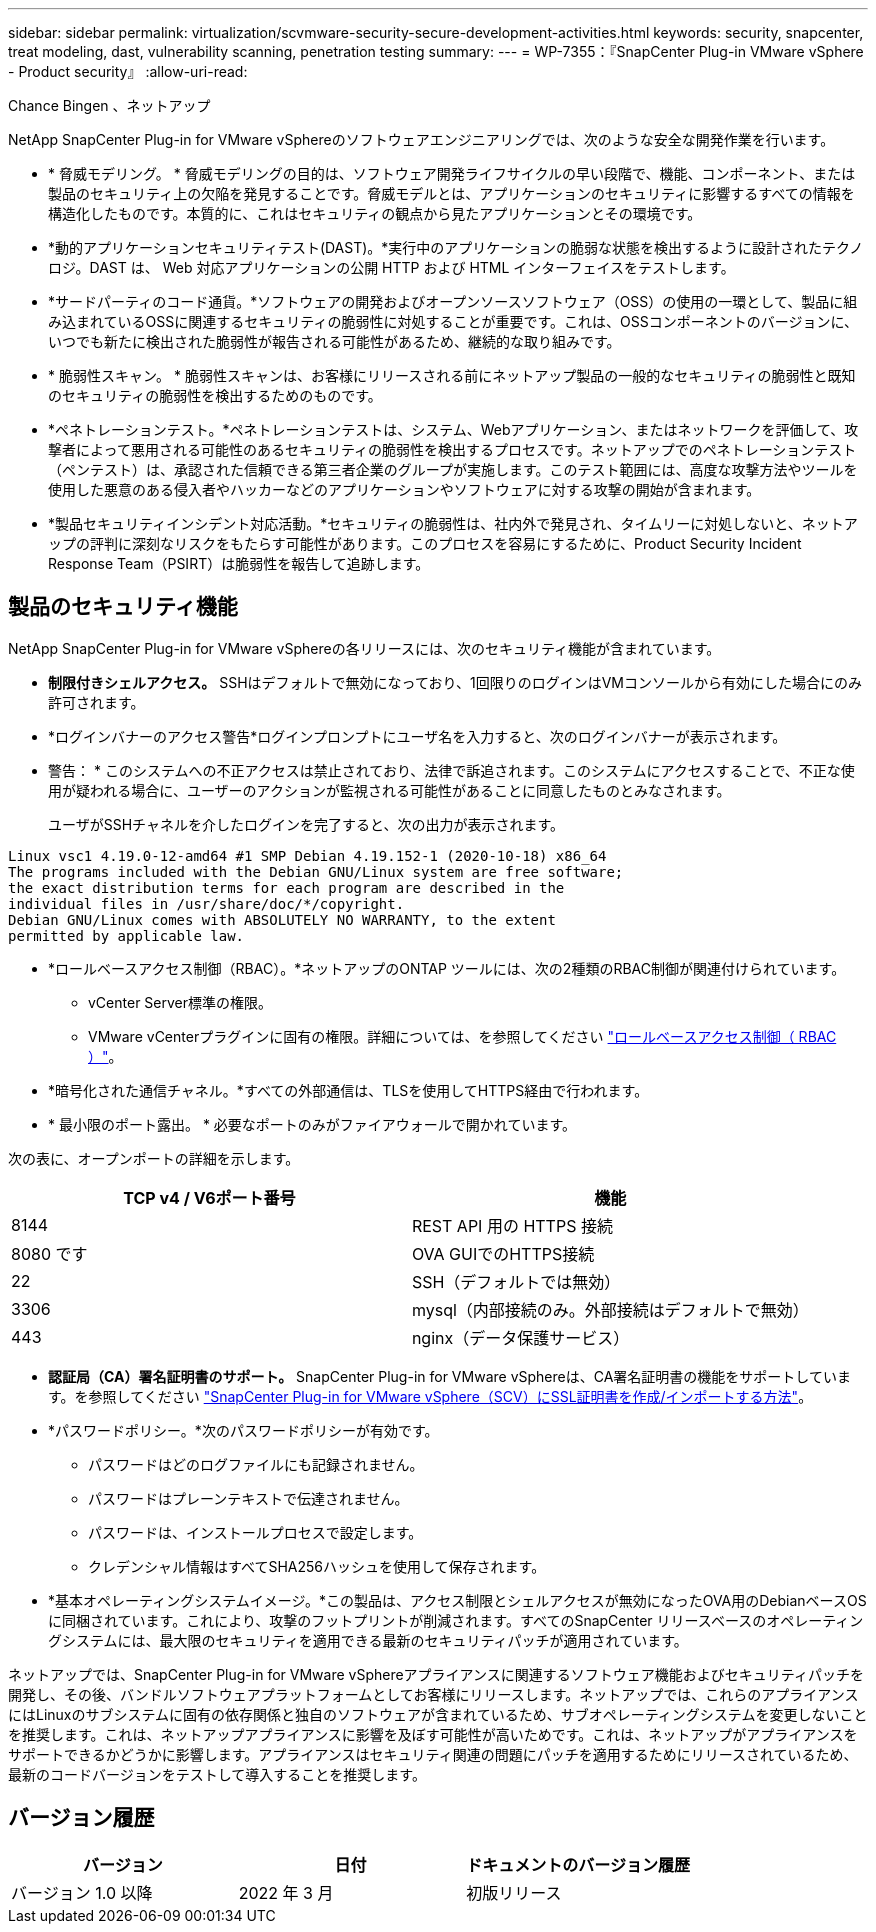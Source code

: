 ---
sidebar: sidebar 
permalink: virtualization/scvmware-security-secure-development-activities.html 
keywords: security, snapcenter, treat modeling, dast, vulnerability scanning, penetration testing 
summary:  
---
= WP-7355：『SnapCenter Plug-in VMware vSphere - Product security』
:allow-uri-read: 


Chance Bingen 、ネットアップ

[role="lead"]
NetApp SnapCenter Plug-in for VMware vSphereのソフトウェアエンジニアリングでは、次のような安全な開発作業を行います。

* * 脅威モデリング。 * 脅威モデリングの目的は、ソフトウェア開発ライフサイクルの早い段階で、機能、コンポーネント、または製品のセキュリティ上の欠陥を発見することです。脅威モデルとは、アプリケーションのセキュリティに影響するすべての情報を構造化したものです。本質的に、これはセキュリティの観点から見たアプリケーションとその環境です。
* *動的アプリケーションセキュリティテスト(DAST)。*実行中のアプリケーションの脆弱な状態を検出するように設計されたテクノロジ。DAST は、 Web 対応アプリケーションの公開 HTTP および HTML インターフェイスをテストします。
* *サードパーティのコード通貨。*ソフトウェアの開発およびオープンソースソフトウェア（OSS）の使用の一環として、製品に組み込まれているOSSに関連するセキュリティの脆弱性に対処することが重要です。これは、OSSコンポーネントのバージョンに、いつでも新たに検出された脆弱性が報告される可能性があるため、継続的な取り組みです。
* * 脆弱性スキャン。 * 脆弱性スキャンは、お客様にリリースされる前にネットアップ製品の一般的なセキュリティの脆弱性と既知のセキュリティの脆弱性を検出するためのものです。
* *ペネトレーションテスト。*ペネトレーションテストは、システム、Webアプリケーション、またはネットワークを評価して、攻撃者によって悪用される可能性のあるセキュリティの脆弱性を検出するプロセスです。ネットアップでのペネトレーションテスト（ペンテスト）は、承認された信頼できる第三者企業のグループが実施します。このテスト範囲には、高度な攻撃方法やツールを使用した悪意のある侵入者やハッカーなどのアプリケーションやソフトウェアに対する攻撃の開始が含まれます。
* *製品セキュリティインシデント対応活動。*セキュリティの脆弱性は、社内外で発見され、タイムリーに対処しないと、ネットアップの評判に深刻なリスクをもたらす可能性があります。このプロセスを容易にするために、Product Security Incident Response Team（PSIRT）は脆弱性を報告して追跡します。




== 製品のセキュリティ機能

NetApp SnapCenter Plug-in for VMware vSphereの各リリースには、次のセキュリティ機能が含まれています。

* *制限付きシェルアクセス。* SSHはデフォルトで無効になっており、1回限りのログインはVMコンソールから有効にした場合にのみ許可されます。
* *ログインバナーのアクセス警告*ログインプロンプトにユーザ名を入力すると、次のログインバナーが表示されます。
+
* 警告： * このシステムへの不正アクセスは禁止されており、法律で訴追されます。このシステムにアクセスすることで、不正な使用が疑われる場合に、ユーザーのアクションが監視される可能性があることに同意したものとみなされます。

+
ユーザがSSHチャネルを介したログインを完了すると、次の出力が表示されます。



....
Linux vsc1 4.19.0-12-amd64 #1 SMP Debian 4.19.152-1 (2020-10-18) x86_64
The programs included with the Debian GNU/Linux system are free software;
the exact distribution terms for each program are described in the
individual files in /usr/share/doc/*/copyright.
Debian GNU/Linux comes with ABSOLUTELY NO WARRANTY, to the extent
permitted by applicable law.
....
* *ロールベースアクセス制御（RBAC）。*ネットアップのONTAP ツールには、次の2種類のRBAC制御が関連付けられています。
+
** vCenter Server標準の権限。
** VMware vCenterプラグインに固有の権限。詳細については、を参照してください https://docs.netapp.com/us-en/sc-plugin-vmware-vsphere/scpivs44_role_based_access_control.html["ロールベースアクセス制御（ RBAC ）"^]。


* *暗号化された通信チャネル。*すべての外部通信は、TLSを使用してHTTPS経由で行われます。
* * 最小限のポート露出。 * 必要なポートのみがファイアウォールで開かれています。


次の表に、オープンポートの詳細を示します。

|===
| TCP v4 / V6ポート番号 | 機能 


| 8144 | REST API 用の HTTPS 接続 


| 8080 です | OVA GUIでのHTTPS接続 


| 22 | SSH（デフォルトでは無効） 


| 3306 | mysql（内部接続のみ。外部接続はデフォルトで無効） 


| 443 | nginx（データ保護サービス） 
|===
* *認証局（CA）署名証明書のサポート。* SnapCenter Plug-in for VMware vSphereは、CA署名証明書の機能をサポートしています。を参照してください https://kb.netapp.com/Advice_and_Troubleshooting/Data_Protection_and_Security/SnapCenter/How_to_create_and_or_import_an_SSL_certificate_to_SnapCenter_Plug-in_for_VMware_vSphere["SnapCenter Plug-in for VMware vSphere（SCV）にSSL証明書を作成/インポートする方法"^]。
* *パスワードポリシー。*次のパスワードポリシーが有効です。
+
** パスワードはどのログファイルにも記録されません。
** パスワードはプレーンテキストで伝達されません。
** パスワードは、インストールプロセスで設定します。
** クレデンシャル情報はすべてSHA256ハッシュを使用して保存されます。


* *基本オペレーティングシステムイメージ。*この製品は、アクセス制限とシェルアクセスが無効になったOVA用のDebianベースOSに同梱されています。これにより、攻撃のフットプリントが削減されます。すべてのSnapCenter リリースベースのオペレーティングシステムには、最大限のセキュリティを適用できる最新のセキュリティパッチが適用されています。


ネットアップでは、SnapCenter Plug-in for VMware vSphereアプライアンスに関連するソフトウェア機能およびセキュリティパッチを開発し、その後、バンドルソフトウェアプラットフォームとしてお客様にリリースします。ネットアップでは、これらのアプライアンスにはLinuxのサブシステムに固有の依存関係と独自のソフトウェアが含まれているため、サブオペレーティングシステムを変更しないことを推奨します。これは、ネットアップアプライアンスに影響を及ぼす可能性が高いためです。これは、ネットアップがアプライアンスをサポートできるかどうかに影響します。アプライアンスはセキュリティ関連の問題にパッチを適用するためにリリースされているため、最新のコードバージョンをテストして導入することを推奨します。



== バージョン履歴

|===
| バージョン | 日付 | ドキュメントのバージョン履歴 


| バージョン 1.0 以降 | 2022 年 3 月 | 初版リリース 
|===